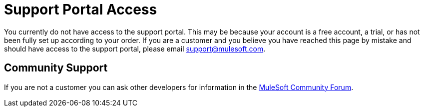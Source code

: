= Support Portal Access

You currently do not have access to the support portal. This may be because your account is a free account, a trial, or has not been fully set up according to your order. If you are a customer and you believe you have reached this page by mistake and should have access to the support portal, please email support@mulesoft.com.

== Community Support

If you are not a customer you can ask other developers for information in the link:http://forums.mulesoft.com[MuleSoft Community Forum].
